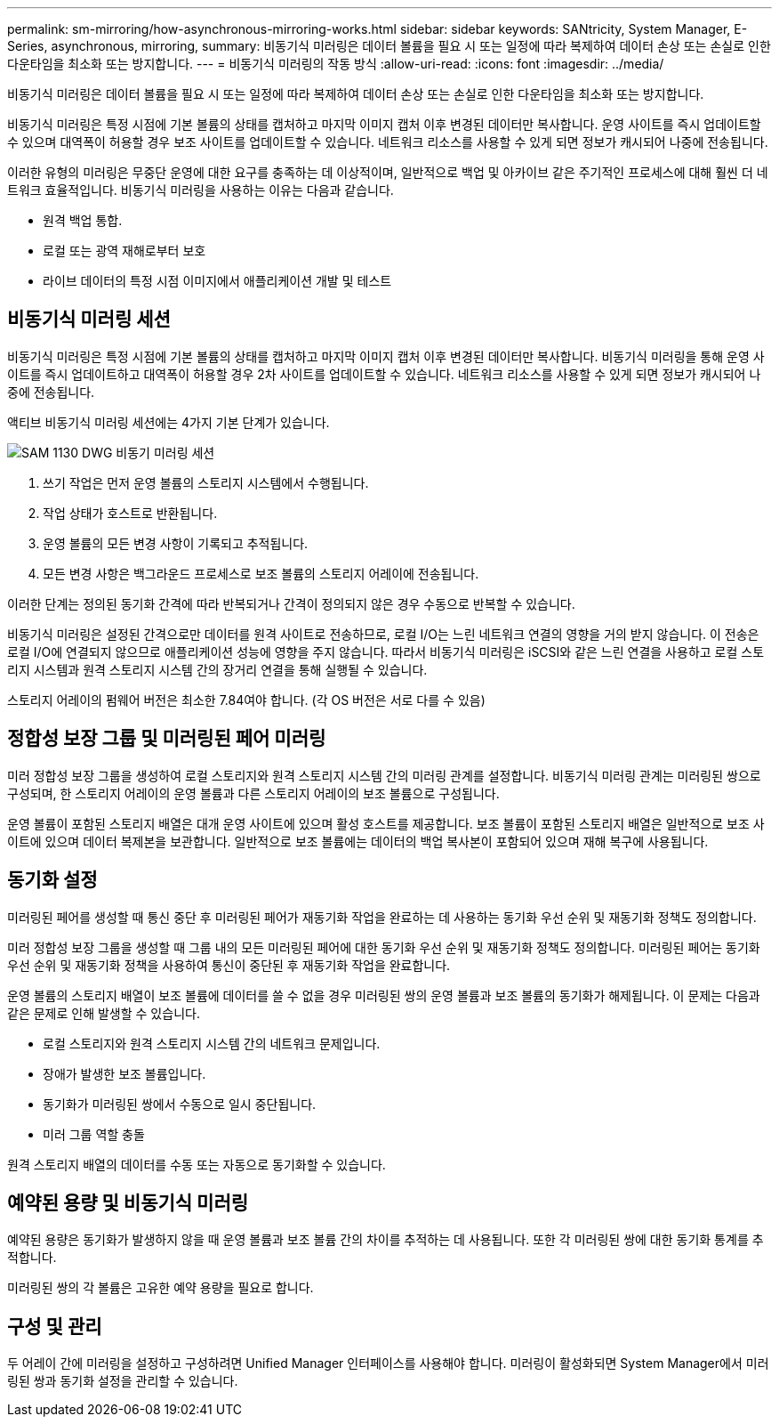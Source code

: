 ---
permalink: sm-mirroring/how-asynchronous-mirroring-works.html 
sidebar: sidebar 
keywords: SANtricity, System Manager, E-Series, asynchronous, mirroring, 
summary: 비동기식 미러링은 데이터 볼륨을 필요 시 또는 일정에 따라 복제하여 데이터 손상 또는 손실로 인한 다운타임을 최소화 또는 방지합니다. 
---
= 비동기식 미러링의 작동 방식
:allow-uri-read: 
:icons: font
:imagesdir: ../media/


[role="lead"]
비동기식 미러링은 데이터 볼륨을 필요 시 또는 일정에 따라 복제하여 데이터 손상 또는 손실로 인한 다운타임을 최소화 또는 방지합니다.

비동기식 미러링은 특정 시점에 기본 볼륨의 상태를 캡처하고 마지막 이미지 캡처 이후 변경된 데이터만 복사합니다. 운영 사이트를 즉시 업데이트할 수 있으며 대역폭이 허용할 경우 보조 사이트를 업데이트할 수 있습니다. 네트워크 리소스를 사용할 수 있게 되면 정보가 캐시되어 나중에 전송됩니다.

이러한 유형의 미러링은 무중단 운영에 대한 요구를 충족하는 데 이상적이며, 일반적으로 백업 및 아카이브 같은 주기적인 프로세스에 대해 훨씬 더 네트워크 효율적입니다. 비동기식 미러링을 사용하는 이유는 다음과 같습니다.

* 원격 백업 통합.
* 로컬 또는 광역 재해로부터 보호
* 라이브 데이터의 특정 시점 이미지에서 애플리케이션 개발 및 테스트




== 비동기식 미러링 세션

비동기식 미러링은 특정 시점에 기본 볼륨의 상태를 캡처하고 마지막 이미지 캡처 이후 변경된 데이터만 복사합니다. 비동기식 미러링을 통해 운영 사이트를 즉시 업데이트하고 대역폭이 허용할 경우 2차 사이트를 업데이트할 수 있습니다. 네트워크 리소스를 사용할 수 있게 되면 정보가 캐시되어 나중에 전송됩니다.

액티브 비동기식 미러링 세션에는 4가지 기본 단계가 있습니다.

image::../media/sam-1130-dwg-async-mirroring-session.gif[SAM 1130 DWG 비동기 미러링 세션]

. 쓰기 작업은 먼저 운영 볼륨의 스토리지 시스템에서 수행됩니다.
. 작업 상태가 호스트로 반환됩니다.
. 운영 볼륨의 모든 변경 사항이 기록되고 추적됩니다.
. 모든 변경 사항은 백그라운드 프로세스로 보조 볼륨의 스토리지 어레이에 전송됩니다.


이러한 단계는 정의된 동기화 간격에 따라 반복되거나 간격이 정의되지 않은 경우 수동으로 반복할 수 있습니다.

비동기식 미러링은 설정된 간격으로만 데이터를 원격 사이트로 전송하므로, 로컬 I/O는 느린 네트워크 연결의 영향을 거의 받지 않습니다. 이 전송은 로컬 I/O에 연결되지 않으므로 애플리케이션 성능에 영향을 주지 않습니다. 따라서 비동기식 미러링은 iSCSI와 같은 느린 연결을 사용하고 로컬 스토리지 시스템과 원격 스토리지 시스템 간의 장거리 연결을 통해 실행될 수 있습니다.

스토리지 어레이의 펌웨어 버전은 최소한 7.84여야 합니다. (각 OS 버전은 서로 다를 수 있음)



== 정합성 보장 그룹 및 미러링된 페어 미러링

미러 정합성 보장 그룹을 생성하여 로컬 스토리지와 원격 스토리지 시스템 간의 미러링 관계를 설정합니다. 비동기식 미러링 관계는 미러링된 쌍으로 구성되며, 한 스토리지 어레이의 운영 볼륨과 다른 스토리지 어레이의 보조 볼륨으로 구성됩니다.

운영 볼륨이 포함된 스토리지 배열은 대개 운영 사이트에 있으며 활성 호스트를 제공합니다. 보조 볼륨이 포함된 스토리지 배열은 일반적으로 보조 사이트에 있으며 데이터 복제본을 보관합니다. 일반적으로 보조 볼륨에는 데이터의 백업 복사본이 포함되어 있으며 재해 복구에 사용됩니다.



== 동기화 설정

미러링된 페어를 생성할 때 통신 중단 후 미러링된 페어가 재동기화 작업을 완료하는 데 사용하는 동기화 우선 순위 및 재동기화 정책도 정의합니다.

미러 정합성 보장 그룹을 생성할 때 그룹 내의 모든 미러링된 페어에 대한 동기화 우선 순위 및 재동기화 정책도 정의합니다. 미러링된 페어는 동기화 우선 순위 및 재동기화 정책을 사용하여 통신이 중단된 후 재동기화 작업을 완료합니다.

운영 볼륨의 스토리지 배열이 보조 볼륨에 데이터를 쓸 수 없을 경우 미러링된 쌍의 운영 볼륨과 보조 볼륨의 동기화가 해제됩니다. 이 문제는 다음과 같은 문제로 인해 발생할 수 있습니다.

* 로컬 스토리지와 원격 스토리지 시스템 간의 네트워크 문제입니다.
* 장애가 발생한 보조 볼륨입니다.
* 동기화가 미러링된 쌍에서 수동으로 일시 중단됩니다.
* 미러 그룹 역할 충돌


원격 스토리지 배열의 데이터를 수동 또는 자동으로 동기화할 수 있습니다.



== 예약된 용량 및 비동기식 미러링

예약된 용량은 동기화가 발생하지 않을 때 운영 볼륨과 보조 볼륨 간의 차이를 추적하는 데 사용됩니다. 또한 각 미러링된 쌍에 대한 동기화 통계를 추적합니다.

미러링된 쌍의 각 볼륨은 고유한 예약 용량을 필요로 합니다.



== 구성 및 관리

두 어레이 간에 미러링을 설정하고 구성하려면 Unified Manager 인터페이스를 사용해야 합니다. 미러링이 활성화되면 System Manager에서 미러링된 쌍과 동기화 설정을 관리할 수 있습니다.
